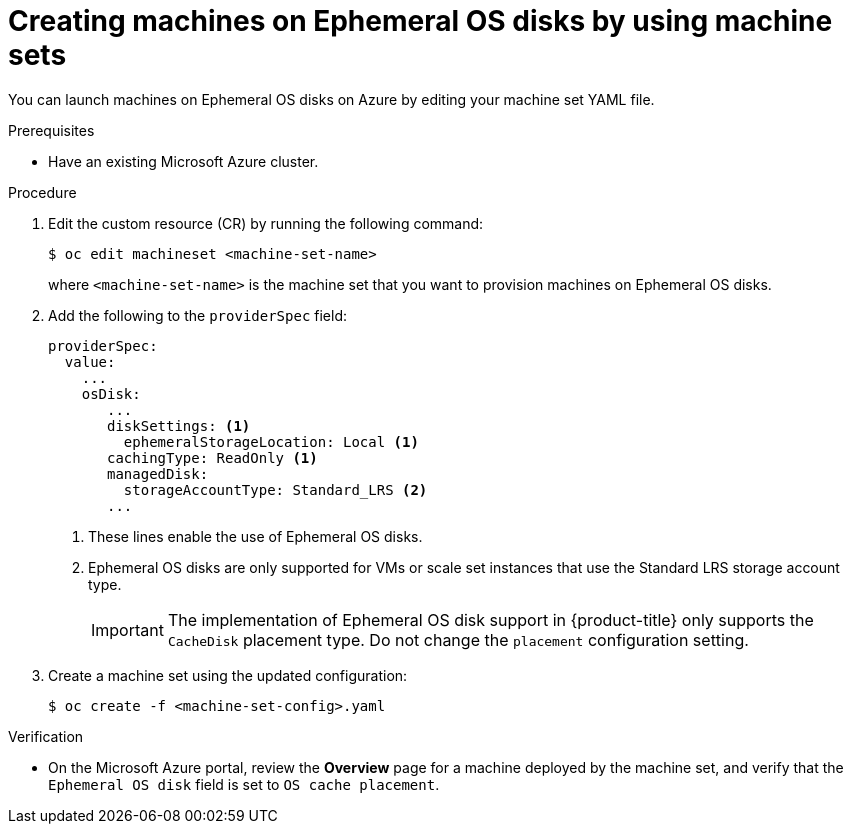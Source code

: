 // Module included in the following assemblies:
//
// * machine_management/creating_machinesets/creating-machineset-azure.adoc

[id="machineset-creating-azure-ephemeral-os_{context}"]
= Creating machines on Ephemeral OS disks by using machine sets

You can launch machines on Ephemeral OS disks on Azure by editing your machine set YAML file.

.Prerequisites

* Have an existing Microsoft Azure cluster.

.Procedure

. Edit the custom resource (CR) by running the following command:
+
[source,terminal]
----
$ oc edit machineset <machine-set-name>
----
+
where `<machine-set-name>` is the machine set that you want to provision machines on Ephemeral OS disks.

. Add the following to the `providerSpec` field:
+
[source,yaml]
----
providerSpec:
  value:
    ...
    osDisk:
       ...
       diskSettings: <1>
         ephemeralStorageLocation: Local <1>
       cachingType: ReadOnly <1>
       managedDisk:
         storageAccountType: Standard_LRS <2>
       ...
----
+
<1> These lines enable the use of Ephemeral OS disks.
<2> Ephemeral OS disks are only supported for VMs or scale set instances that use the Standard LRS storage account type.
+
[IMPORTANT]
====
The implementation of Ephemeral OS disk support in {product-title} only supports the `CacheDisk` placement type. Do not change the `placement` configuration setting.
====

. Create a machine set using the updated configuration:
+
[source,terminal]
----
$ oc create -f <machine-set-config>.yaml
----

.Verification

* On the Microsoft Azure portal, review the *Overview* page for a machine deployed by the machine set, and verify that the `Ephemeral OS disk` field is set to `OS cache placement`.
